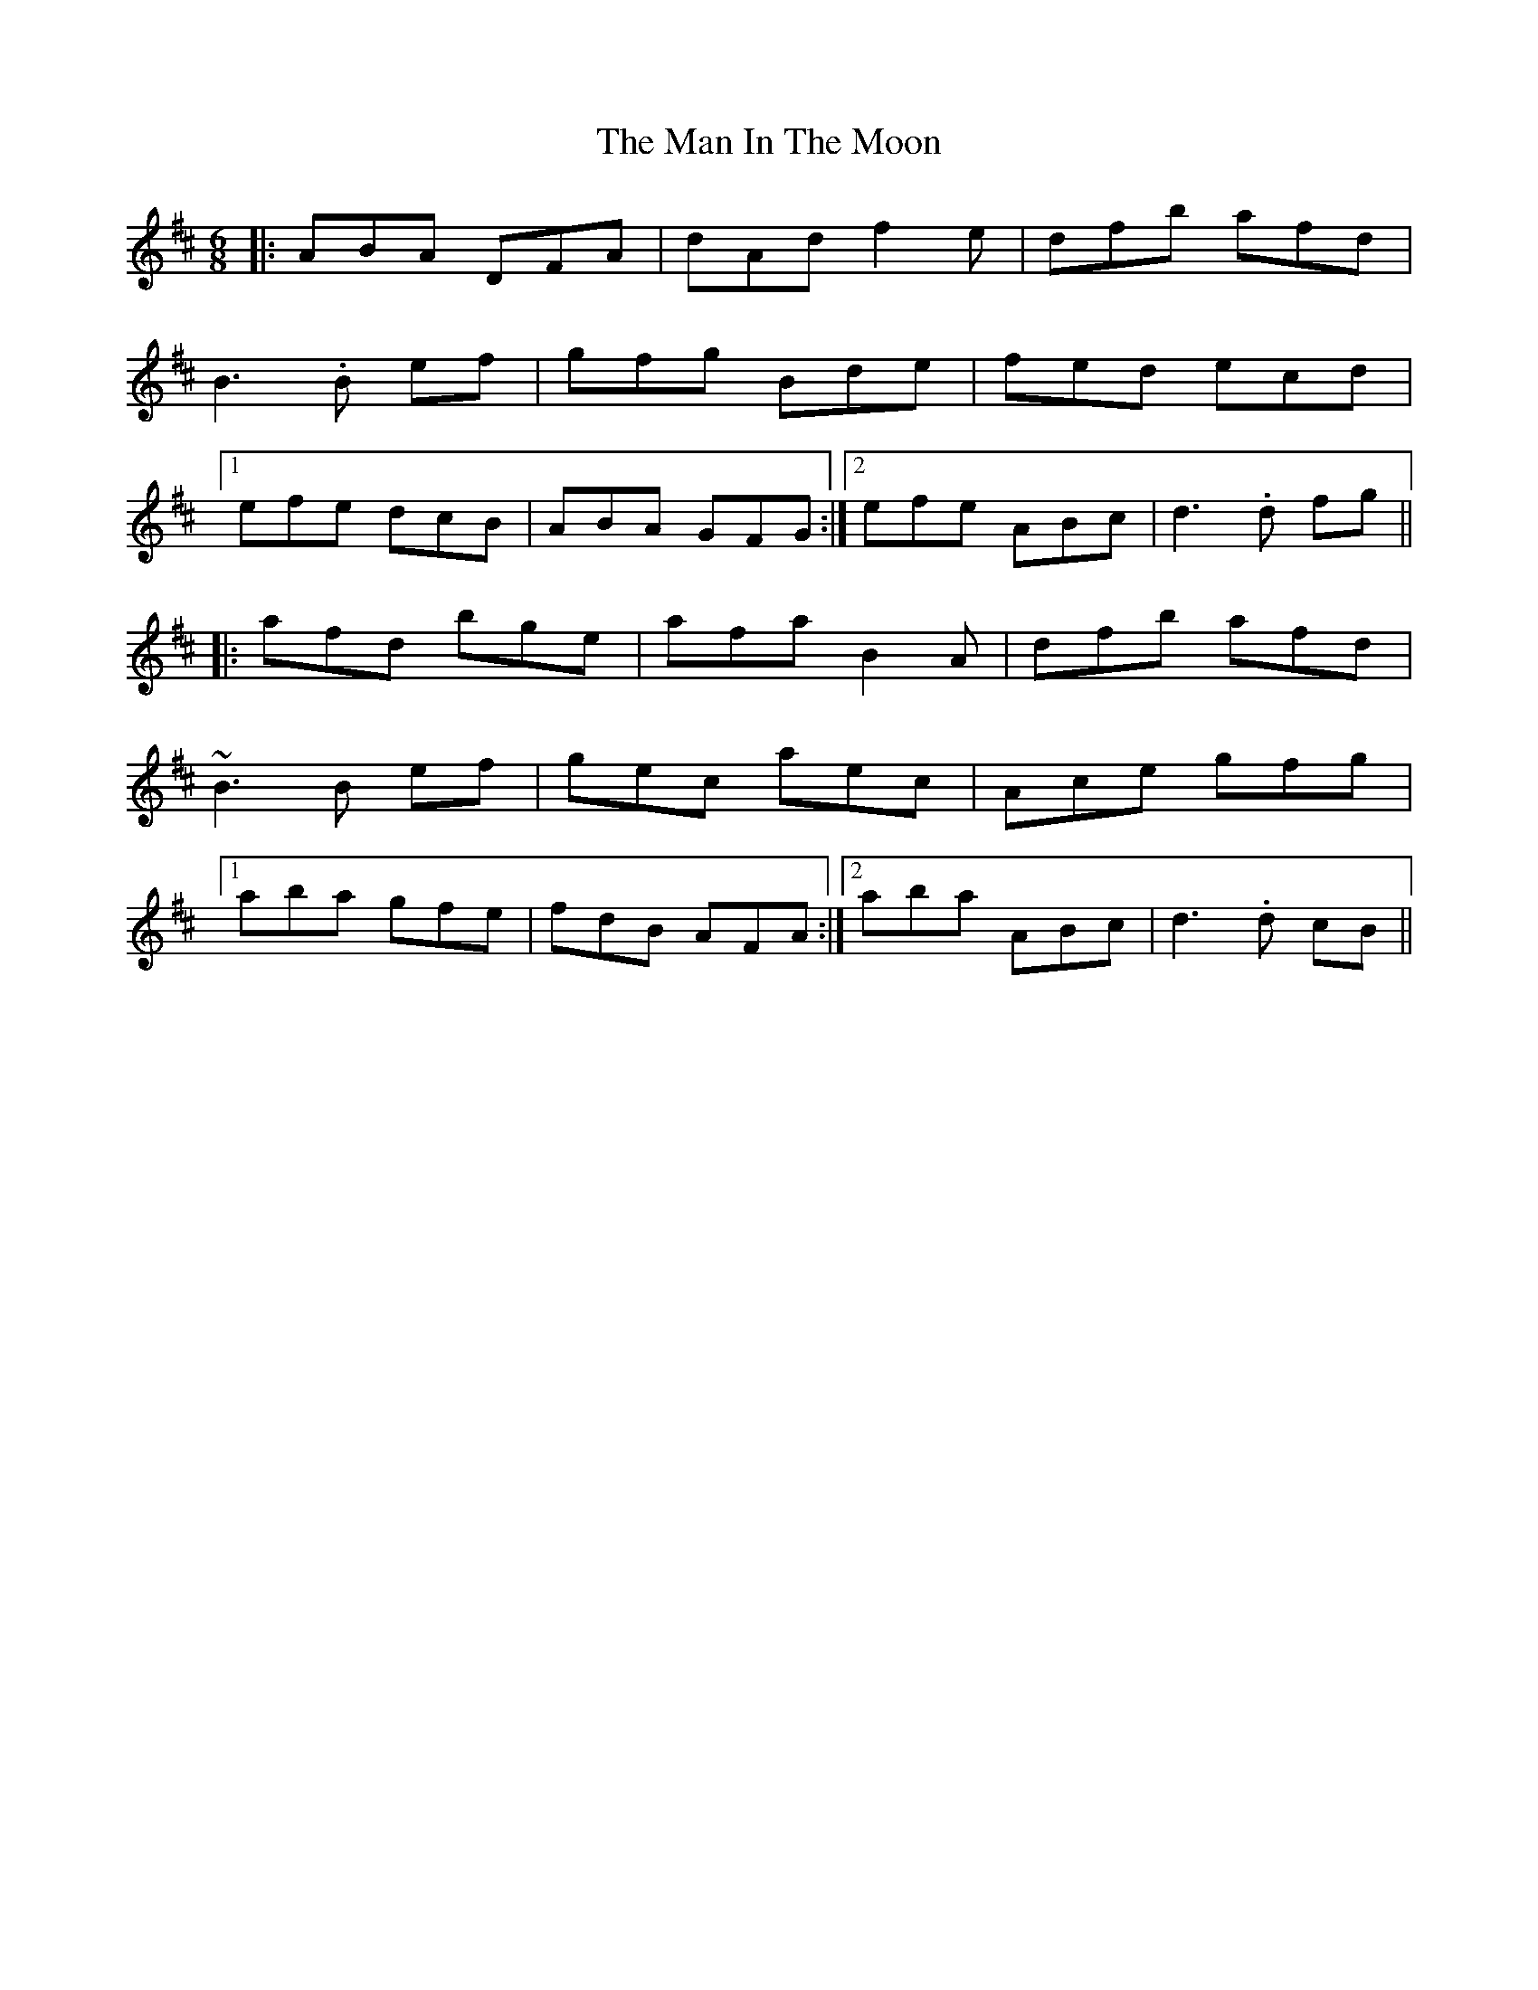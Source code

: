 X: 1
T: Man In The Moon, The
Z: Mark Cordova
S: https://thesession.org/tunes/960#setting960
R: jig
M: 6/8
L: 1/8
K: Dmaj
|:ABA DFA |dAd f2 e|dfb afd|
B3 .B ef|gfg Bde| fed ecd|
[1efe dcB| ABA GFG:|2efe ABc| d3 .d fg||
|:afd bge|afa B2 A|dfb afd|
~B3 B ef|gec aec|Ace gfg|
[1aba gfe|fdB AFA:|2 aba ABc|d3 .d cB||
